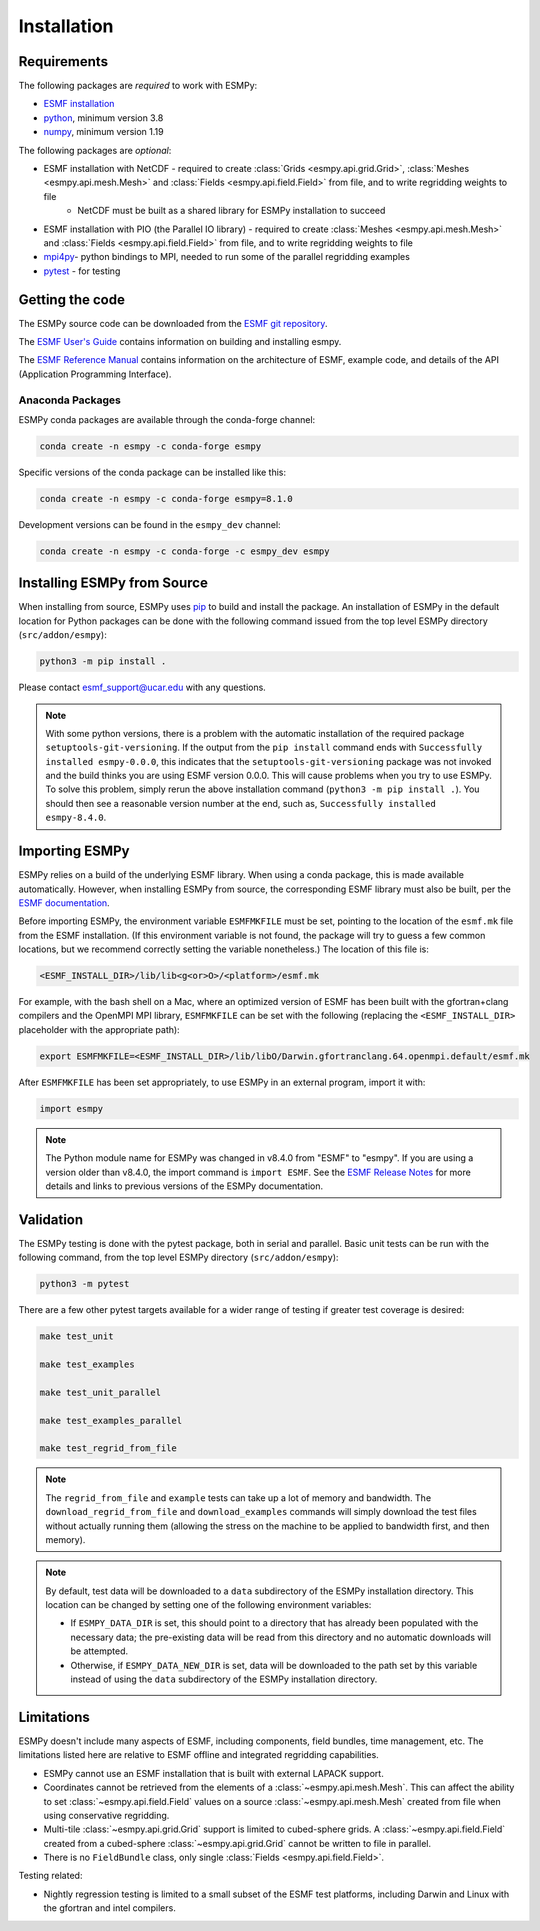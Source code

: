 ============
Installation
============

------------
Requirements
------------

The following packages are *required* to work with ESMPy:

* `ESMF installation <http://earthsystemmodeling.org/docs/release/latest/ESMF_usrdoc/>`_
* `python <http://python.org/>`_, minimum version 3.8
* `numpy <http://www.numpy.org/>`_, minimum version 1.19

The following packages are *optional*:

* ESMF installation with NetCDF - required to create :class:`Grids <esmpy.api.grid.Grid>`, :class:`Meshes <esmpy.api.mesh.Mesh>` and :class:`Fields <esmpy.api.field.Field>` from file, and to write regridding weights to file
    - NetCDF must be built as a shared library for ESMPy installation to succeed
* ESMF installation with PIO (the Parallel IO library) - required to create :class:`Meshes <esmpy.api.mesh.Mesh>` and :class:`Fields <esmpy.api.field.Field>` from file, and to write regridding weights to file
* `mpi4py <https://mpi4py.readthedocs.io/en/stable/>`_- python bindings to MPI, needed to run some of the parallel regridding examples
* `pytest <https://docs.pytest.org/en/7.1.x/>`_ - for testing

----------------
Getting the code
----------------

The ESMPy source code can be downloaded from the 
`ESMF git repository <https://github.com/esmf-org/esmf>`_.

The `ESMF User's Guide <http://earthsystemmodeling.org/docs/release/latest/ESMF_usrdoc/>`_
contains information on building and installing esmpy.

The `ESMF Reference Manual <http://earthsystemmodeling.org/docs/release/latest/ESMF_refdoc/>`_
contains information on the architecture of ESMF, example code, and details of the API (Application Programming
Interface).

~~~~~~~~~~~~~~~~~
Anaconda Packages
~~~~~~~~~~~~~~~~~

ESMPy conda packages are available through the conda-forge channel:

.. code::

    conda create -n esmpy -c conda-forge esmpy

Specific versions of the conda package can be installed like this:

.. code::

    conda create -n esmpy -c conda-forge esmpy=8.1.0

Development versions can be found in the ``esmpy_dev`` channel:

.. code::

    conda create -n esmpy -c conda-forge -c esmpy_dev esmpy

----------------------------
Installing ESMPy from Source
----------------------------

When installing from source, ESMPy uses `pip <https://pypi.org/project/pip//>`_ 
to build and install the package. An installation of ESMPy in the default location for Python packages can be done
with the following command issued from the top level ESMPy directory (``src/addon/esmpy``):

.. code::

    python3 -m pip install .

Please contact esmf_support@ucar.edu with any questions.

.. Note::

   With some python versions, there is a problem with the automatic installation of the required package ``setuptools-git-versioning``. If the output from the ``pip install`` command ends with ``Successfully installed esmpy-0.0.0``, this indicates that the ``setuptools-git-versioning`` package was not invoked and the build thinks you are using ESMF version 0.0.0. This will cause problems when you try to use ESMPy. To solve this problem, simply rerun the above installation command (``python3 -m pip install .``). You should then see a reasonable version number at the end, such as, ``Successfully installed esmpy-8.4.0``.

---------------
Importing ESMPy
---------------

ESMPy relies on a build of the underlying ESMF library. When using a conda package, this
is made available automatically. However, when installing ESMPy from source, the
corresponding ESMF library must also be built, per the `ESMF documentation
<http://earthsystemmodeling.org/docs/release/latest/ESMF_usrdoc/>`_.

Before importing ESMPy, the environment variable ``ESMFMKFILE`` must be set, pointing to
the location of the ``esmf.mk`` file from the ESMF installation. (If this environment
variable is not found, the package will try to guess a few common locations, but we
recommend correctly setting the variable nonetheless.) The location of this file is:

.. code:: shell

    <ESMF_INSTALL_DIR>/lib/lib<g<or>O>/<platform>/esmf.mk

For example, with the bash shell on a Mac, where an optimized version of ESMF has been
built with the gfortran+clang compilers and the OpenMPI MPI library, ``ESMFMKFILE`` can be
set with the following (replacing the ``<ESMF_INSTALL_DIR>`` placeholder with the
appropriate path):

.. code:: bash

   export ESMFMKFILE=<ESMF_INSTALL_DIR>/lib/libO/Darwin.gfortranclang.64.openmpi.default/esmf.mk

After ``ESMFMKFILE`` has been set appropriately, to use ESMPy in an external program,
import it with:

.. code:: python

    import esmpy

.. Note::

   The Python module name for ESMPy was changed in v8.4.0 from "ESMF" to "esmpy". If you are using a version older than v8.4.0, the import command is ``import ESMF``. See the `ESMF Release Notes <http://earthsystemmodeling.org/static/releases.html>`_ for more details and links to previous versions of the ESMPy documentation.

----------
Validation
----------

The ESMPy testing is done with the pytest package, both in serial and
parallel. Basic unit tests can be run with the following command, from
the top level ESMPy directory (``src/addon/esmpy``):

.. code::

    python3 -m pytest
    
There are a few other pytest targets available for a wider range of testing if 
greater test coverage is desired:

.. code::

    make test_unit

    make test_examples

    make test_unit_parallel

    make test_examples_parallel
    
    make test_regrid_from_file

.. Note:: 

    The ``regrid_from_file`` and ``example`` tests can take up a lot of memory 
    and bandwidth. The ``download_regrid_from_file`` and ``download_examples`` 
    commands will simply download the test files without actually running them 
    (allowing the stress on the machine to be applied to bandwidth first, and 
    then memory).

.. Note::

   By default, test data will be downloaded to a ``data`` subdirectory of the ESMPy installation directory. This location can be changed by setting one of the following environment variables:

   - If ``ESMPY_DATA_DIR`` is set, this should point to a directory that has already been populated with the necessary data; the pre-existing data will be read from this directory and no automatic downloads will be attempted.

   - Otherwise, if ``ESMPY_DATA_NEW_DIR`` is set, data will be downloaded to the path set by this variable instead of using the ``data`` subdirectory of the ESMPy installation directory.

-----------
Limitations
-----------

ESMPy doesn't include many aspects of ESMF, including components, field bundles,
time management, etc.  The limitations listed here are relative
to ESMF offline and integrated regridding capabilities.

- ESMPy cannot use an ESMF installation that is built with external LAPACK
  support.
- Coordinates cannot be retrieved from the elements of a 
  :class:`~esmpy.api.mesh.Mesh`. This can affect the ability to set 
  :class:`~esmpy.api.field.Field` values on a source :class:`~esmpy.api.mesh.Mesh`
  created from file when using conservative regridding.
- Multi-tile :class:`~esmpy.api.grid.Grid` support is limited to cubed-sphere 
  grids. A :class:`~esmpy.api.field.Field` created from a cubed-sphere
  :class:`~esmpy.api.grid.Grid` cannot be written to file in parallel.
- There is no ``FieldBundle`` class, only single :class:`Fields <esmpy.api.field.Field>`.

Testing related:

- Nightly regression testing is limited to a small subset of the ESMF test platforms,
  including Darwin and Linux with the gfortran and intel compilers.
